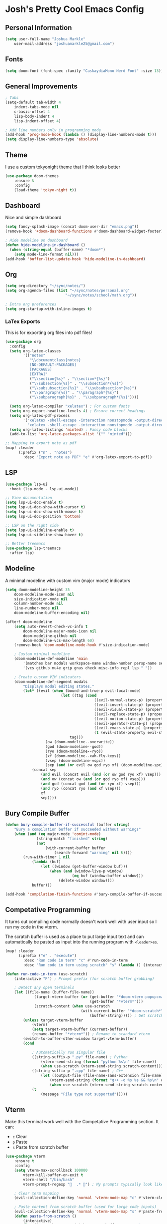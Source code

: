 * Josh's Pretty Cool Emacs Config

** Personal Information

#+BEGIN_SRC emacs-lisp
(setq user-full-name "Joshua Markle"
    user-mail-address "joshuamarkle25@gmail.com")
#+END_SRC

** Fonts

#+BEGIN_SRC emacs-lisp
(setq doom-font (font-spec :family "CaskaydiaMono Nerd Font" :size 13))
#+END_SRC

** General Improvements

#+BEGIN_SRC emacs-lisp
; Tabs
(setq-default tab-width 4
    indent-tabs-mode nil
    c-basic-offset 4
    lisp-body-indent 4
    lisp-indent-offset 4)

; Add line numbers only in programming mode
(add-hook 'prog-mode-hook (lambda () (display-line-numbers-mode t)))
(setq display-line-numbers-type 'absolute)
#+END_SRC

** Theme

I use a custom tokyonight theme that I think looks better

#+BEGIN_SRC emacs-lisp
(use-package doom-themes
    :ensure t
    :config
    (load-theme 'tokyo-night t))
#+END_SRC

** Dashboard

Nice and simple dashboard

#+BEGIN_SRC emacs-lisp
(setq fancy-splash-image (concat doom-user-dir "emacs.png"))
(remove-hook '+doom-dashboard-functions #'doom-dashboard-widget-footer)

; Hide modeline on dashboard
(defun hide-modeline-in-dashboard ()
  (when (string-equal (buffer-name) "*doom*")
    (setq mode-line-format nil)))
(add-hook 'buffer-list-update-hook 'hide-modeline-in-dashboard)
#+END_SRC

** Org

#+BEGIN_SRC emacs-lisp
(setq org-directory "~/sync/notes/")
(setq org-agenda-files (list "~/sync/notes/personal.org"
                           "~/sync/notes/school/math.org"))

; Extra org preferences
(setq org-startup-with-inline-images t)
#+END_SRC

*** LaTex Exports

This is for exporting org files into pdf files!

#+BEGIN_SRC emacs-lisp
(use-package org
  :config
  (setq org-latex-classes
        '(("notes"
           "\\documentclass{notes}
           [NO-DEFAULT-PACKAGES]
           [PACKAGES]
           [EXTRA]"
           ("\\section{%s}" . "\\section*{%s}")
           ("\\subsection{%s}" . "\\subsection*{%s}")
           ("\\subsubsection{%s}" . "\\subsubsection*{%s}")
           ("\\paragraph{%s}" . "\\paragraph*{%s}")
           ("\\subparagraph{%s}" . "\\subparagraph*{%s}"))))

  (setq org-latex-compiler "xelatex") ; For custom fonts
  (setq org-export-headline-levels 4) ; Ensure correct headings
  (setq org-latex-pdf-process
        '("xelatex -shell-escape -interaction nonstopmode -output-directory %o %f"
          "xelatex -shell-escape -interaction nonstopmode -output-directory %o %f"))
  (setq org-latex-listings 'minted) ; Fancy code blocks
  (add-to-list 'org-latex-packages-alist '("" "minted")))

;; Mapping to export note as pdf
(map! :leader
      (:prefix ("n" . "notes")
        :desc "Export note as PDF" "e" #'org-latex-export-to-pdf))
#+END_SRC

** LSP

#+BEGIN_SRC emacs-lisp
(use-package lsp-ui
  :hook (lsp-mode . lsp-ui-mode))

;; View documentation
(setq lsp-ui-doc-enable t)
(setq lsp-ui-doc-show-with-cursor t)
(setq lsp-ui-doc-show-with-mouse t)
(setq lsp-ui-doc-position 'bottom)

;; LSP on the right side
(setq lsp-ui-sideline-enable t)
(setq lsp-ui-sideline-show-hover t)

;; Better treemacs
(use-package lsp-treemacs
  :after lsp)
#+END_SRC

** Modeline

A minimal modeline with custom vim (major mode) indicators

#+BEGIN_SRC emacs-lisp
(setq doom-modeline-height 35
    doom-modeline-mode-icon nil
    size-indication-mode nil
    column-number-mode nil
    line-number-mode nil
    doom-modeline-buffer-encoding nil)

(after! doom-modeline
    (setq auto-revert-check-vc-info t
        doom-modeline-major-mode-icon nil
        doom-modeline-github nil
        doom-modeline-vcs-max-length 60)
    (remove-hook 'doom-modeline-mode-hook #'size-indication-mode)

    ; Custom minimal modeline
    (doom-modeline-def-modeline 'main
        '(matches bar modals workspace-name window-number persp-name selection-info buffer-info remote-host debug)
        '(vcs github mu4e grip gnus check misc-info repl lsp " "))

    ; Create custom VIM indicators
    (doom-modeline-def-segment modals
        "Displays modal editing states."
        (let* ((evil (when (bound-and-true-p evil-local-mode)
                         (let ((tag (cond
                                        ((evil-normal-state-p) (propertize " NORMAL " 'face `(:background "#7aa2f7" :foreground "#16161e" :box (:line-width (0 . 8) :color "#16161e" :style nil))))
                                        ((evil-insert-state-p) (propertize " INSERT " 'face `(:background "#9ece6a" :foreground "#16161e" :box (:line-width (0 . 8) :color "#16161e" :style nil))))
                                        ((evil-visual-state-p) (propertize " VISUAL " 'face `(:background "#bb9af7" :foreground "#16161e" :box (:line-width (0 . 8) :color "#16161e" :style nil))))
                                        ((evil-replace-state-p) (propertize " REPLACE " 'face `(:background "#f7768e" :foreground "#16161e" :box (:line-width (0 . 8) :color "#16161e" :style nil))))
                                        ((evil-motion-state-p) (propertize " MOTION " 'face `(:background "#ff9e64" :foreground "#16161e" :box (:line-width (0 . 8) :color "#16161e" :style nil))))
                                        ((evil-operator-state-p) (propertize " OPERATOR " 'face `(:background "#0db9d7" :foreground "#16161e" :box (:line-width (0 . 8) :color "#16161e" :style nil))))
                                        ((evil-emacs-state-p) (propertize " EMACS " 'face `(:background "#9d7cd8" :foreground "#16161e" :box (:line-width (0 . 8) :color "#16161e" :style nil))))
                                        (t (evil-state-property evil-state :tag t))))) ; Catch custom or undefined states
                             tag)))
                  (ow (doom-modeline--overwrite))
                  (god (doom-modeline--god))
                  (ryo (doom-modeline--ryo))
                  (xf (doom-modeline--xah-fly-keys))
                  (vsep (doom-modeline-vspc))
                  (sep (and (or evil ow god ryo xf) (doom-modeline-spc))))
            (concat sep
                (and evil (concat evil (and (or ow god ryo xf) vsep)))
                (and ow (concat ow (and (or god ryo xf) vsep)))
                (and god (concat god (and (or ryo xf) vsep)))
                (and ryo (concat ryo (and xf vsep)))
                xf
                sep))))
#+END_SRC

** Bury Compile Buffer

#+BEGIN_SRC emacs-lisp
(defun bury-compile-buffer-if-successful (buffer string)
    "Bury a compilation buffer if succeeded without warnings"
    (when (and (eq major-mode 'comint-mode)
              (string-match "finished" string)
              (not
                  (with-current-buffer buffer
                      (search-forward "warning" nil t))))
        (run-with-timer 1 nil
            (lambda (buf)
                (let ((window (get-buffer-window buf)))
                    (when (and (window-live-p window)
                              (eq buf (window-buffer window)))
                        (delete-window window))))
            buffer)))

(add-hook 'compilation-finish-functions #'bury-compile-buffer-if-successful)
#+END_SRC

** Competative Programming

It turns out compiling code normally doesn't work well with user input so I run my code in the vterm.

The scratch buffer is used as a place to put large input text and can automatically be pasted as input into the running program with =<leader>es=.

#+BEGIN_SRC emacs-lisp
(map! :leader
      (:prefix ("e" . "execute")
        :desc "Run code in term" "c" #'run-code-in-term
        :desc "Run code in term using scratch" "s" (lambda () (interactive) (run-code-in-term t))))

(defun run-code-in-term (use-scratch)
    (interactive "P") ; Prompt prefix (for scratch buffer grabbing)

    ; Detect any open terminals
    (let ((file-name (buffer-file-name))
             (target-vterm-buffer (or (get-buffer "*doom:vterm-popup:main*")
                                      (get-buffer "*vterm*")))
             (scratch-content (when use-scratch
                                  (with-current-buffer "*doom:scratch*"
                                      (buffer-string))))) ; Get scratch content only if use-scratch is true
        (unless target-vterm-buffer
            (vterm)
            (setq target-vterm-buffer (current-buffer))
            (rename-buffer "*vterm*")) ; Rename to standard vterm
        (switch-to-buffer-other-window target-vterm-buffer)
        (cond

            ; Automatically run singular file
            ((string-suffix-p ".py" file-name) ; Python
                (vterm-send-string (format "python %s\n" file-name))
                (when use-scratch (vterm-send-string scratch-content)))
            ((string-suffix-p ".cpp" file-name) ; C++
                (let ((output-file (file-name-sans-extension file-name)))
                    (vterm-send-string (format "g++ -o %s %s && %s\n" output-file file-name output-file))
                    (when use-scratch (vterm-send-string scratch-content))))
            (t
                (message "File type not supported")))))
#+END_SRC

** Vterm

Make this terminal work well with the Competative Programming section. It can:

- =c= Clear
- =p= Paste
- =s= Paste from scratch buffer

#+BEGIN_SRC emacs-lisp
(use-package vterm
    :ensure t
    :config
    (setq vterm-max-scrollback 100000
        vterm-kill-buffer-on-exit t
        vterm-shell "/bin/bash"
        vterm-prompt-regexp "  .* ") ; My prompts typically look like this

    ; Clear term mapping
    (evil-collection-define-key 'normal 'vterm-mode-map "c" #'vterm-clear)

    ; Paste content from scratch buffer (used for large code inputs)
    (evil-collection-define-key 'normal 'vterm-mode-map "s" #'paste-from-scratch)
    (defun paste-from-scratch ()
        (interactive)
        (let ((scratch-content (with-current-buffer "*scratch*"
                                   (buffer-string))))
            (vterm-send-string scratch-content)))

    ; Enter insert mode after exec
    (defun my/vterm-auto-insert ()
        (when (eq major-mode 'vterm-mode)
            (evil-insert 1)))
    (advice-add 'vterm-send-return :after #'my/vterm-auto-insert))
#+END_SRC

Back to [[https://github.com/JoshuaMarkle/emacs][README]]



** Mappings

#+BEGIN_SRC emacs-lisp
(after! evil
    (general-define-key
    :states 'normal
    "C-h" 'evil-window-left
    "C-j" 'evil-window-down
    "C-k" 'evil-window-up
    "C-l" 'evil-window-right))
#+END_SRC
